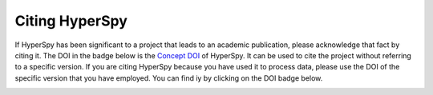 ================
 Citing HyperSpy
================

If HyperSpy has been significant to a project that leads to an academic
publication, please acknowledge that fact by citing it. The DOI in the
badge below is the `Concept DOI <https://help.zenodo.org/#versioning>`_ of
HyperSpy. It can be used to cite the project without referring to a specific
version. If you are citing HyperSpy because you have used it to process data,
please use the DOI of the specific version that you have employed. You can
find iy by clicking on the DOI badge below.

.. image:: https://zenodo.org/badge/doi/10.5281/zenodo.592838.svg
   :target: https://doi.org/10.5281/zenodo.592838
